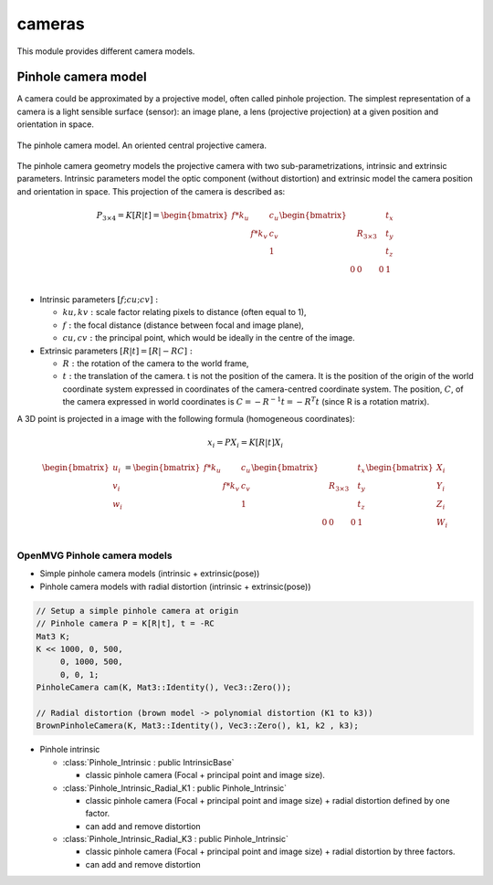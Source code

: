 *******************
cameras
*******************

This module provides different camera models.

Pinhole camera model 
=====================

A camera could be approximated by a projective model, often called pinhole projection.
The simplest representation of a camera is a light sensible surface (sensor): an image plane, a lens
(projective projection) at a given position and orientation in space.

.. figure:: pinholeCamera.png
   :align: center
   
   The pinhole camera model. An oriented central projective camera.

The pinhole camera geometry models the projective camera with two sub-parametrizations,
intrinsic and extrinsic parameters.
Intrinsic parameters model the optic component (without distortion) and extrinsic model the camera position and orientation in space.
This projection of the camera is described as:

.. math::
  P_{3 \times 4} = K [R|t] = 
  \begin{bmatrix}
  f*k_u &  & c_u \\
   & f*k_v & c_v \\
   &  & 1
  \end{bmatrix}
  \begin{bmatrix}
   &  &  & t_x \\
   & R_{3 \times 3} &  & t_y \\
    &  &  & t_z \\
    0 & 0 & 0 & 1\\
  \end{bmatrix}


- Intrinsic parameters :math:`[f; cu; cv]:` 

  * :math:`ku, kv :` scale factor relating pixels to distance (often equal to 1),
  * :math:`f :` the focal distance (distance between focal and image plane),
  * :math:`cu, cv :` the principal point, which would be ideally in the centre of the image.

- Extrinsic parameters :math:`[R|t] = [R| - RC]:`

  * :math:`R :` the rotation of the camera to the world frame,
  * :math:`t :` the translation of the camera. t is not the position of the camera. It is the position of the origin of the world coordinate system expressed in coordinates of the camera-centred coordinate system. The position, :math:`C`, of the camera expressed in world coordinates is :math:`C=-R^{-1} t = -R^T t` (since R is a rotation matrix).

A 3D point is projected in a image with the following formula (homogeneous coordinates):

.. math:: x_i = PX_i = K[R|t]X_i

.. math::
  \begin{bmatrix}
  u_i\\
  v_i\\
  w_i\\
  \end{bmatrix} =
  \begin{bmatrix}
  f*k_u &  & c_u \\
   & f*k_v & c_v \\
   &  & 1\\
  \end{bmatrix}
  \begin{bmatrix}
   &  &  & t_x \\
   & R_{3 \times 3} &  & t_y \\
   &  &  & t_z \\
   0 & 0 & 0 & 1\\
  \end{bmatrix}
  \begin{bmatrix}
  X_i\\
  Y_i\\
  Z_i\\
  W_i\\
  \end{bmatrix}


OpenMVG Pinhole camera models
------------------------------

* Simple pinhole camera models (intrinsic + extrinsic(pose))
* Pinhole camera models with radial distortion (intrinsic + extrinsic(pose))

.. code-block:: c++ 

  // Setup a simple pinhole camera at origin
  // Pinhole camera P = K[R|t], t = -RC
  Mat3 K;
  K << 1000, 0, 500,
       0, 1000, 500,
       0, 0, 1;
  PinholeCamera cam(K, Mat3::Identity(), Vec3::Zero());

  // Radial distortion (brown model -> polynomial distortion (K1 to k3))
  BrownPinholeCamera(K, Mat3::Identity(), Vec3::Zero(), k1, k2 , k3);

* Pinhole intrinsic

  * :class:`Pinhole_Intrinsic : public IntrinsicBase` 

    * classic pinhole camera (Focal + principal point and image size).

  * :class:`Pinhole_Intrinsic_Radial_K1 : public Pinhole_Intrinsic`

    * classic pinhole camera (Focal + principal point and image size) + radial distortion defined by one factor.
    * can add and remove distortion

  * :class:`Pinhole_Intrinsic_Radial_K3 : public Pinhole_Intrinsic`

    * classic pinhole camera (Focal + principal point and image size) + radial distortion by three factors.
    * can add and remove distortion


